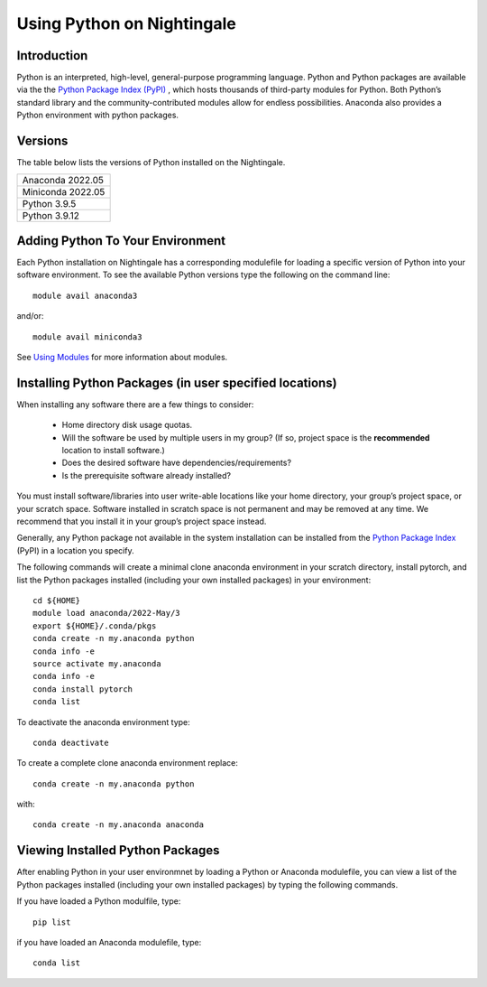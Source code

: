 ###########################
Using Python on Nightingale
###########################

Introduction
============
Python is an interpreted, high-level, general-purpose programming language. Python and Python packages are available via the the `Python Package Index (PyPI) <https://pypi.org/>`_ , which hosts thousands of third-party modules for Python. Both Python’s standard library and the community-contributed modules allow for endless possibilities. Anaconda also provides a Python environment with python packages.

Versions
========
The table below lists the versions of Python installed on the Nightingale.
     
.. list-table:: 

   * - Anaconda 2022.05
   * - Miniconda 2022.05
   * - Python 3.9.5
   * - Python 3.9.12

Adding Python To Your Environment
=================================

Each Python installation on Nightingale has a corresponding modulefile for loading a specific version of 
Python into your software environment. To see the available Python versions type the following on the command line::

   module avail anaconda3

and/or::

   module avail miniconda3

See `Using Modules <modules>`_ for more information about modules.

Installing Python Packages (in user specified locations)
========================================================

When installing any software there are a few things to consider:

 - Home directory disk usage quotas.
 - Will the software be used by multiple users in my group? 
   (If so, project space is the **recommended** location to install software.)
 - Does the desired software have dependencies/requirements?
 - Is the prerequisite software already installed?
 
You must install software/libraries into user write-able locations like your home directory, your group’s project space, or your scratch space. Software installed in scratch space is not permanent and may be removed at any time. We recommend that you install it in your group’s project space instead.

Generally, any Python package not available in the system installation can be 
installed from the `Python Package Index <https://pypi.org/>`_ (PyPI) in a location you specify. 

The following commands will create a minimal clone anaconda environment in your scratch directory, install pytorch, and list the Python packages 
installed (including your own installed packages) in your environment::

  cd ${HOME}
  module load anaconda/2022-May/3
  export ${HOME}/.conda/pkgs
  conda create -n my.anaconda python
  conda info -e
  source activate my.anaconda
  conda info -e
  conda install pytorch
  conda list
 
To deactivate the anaconda environment type::

 conda deactivate

To create a complete clone anaconda environment replace::

 conda create -n my.anaconda python
 
with::

 conda create -n my.anaconda anaconda

Viewing Installed Python Packages
=================================

After enabling Python in your user environmnet by loading a Python or Anaconda modulefile, you can view a list of the Python packages 
installed (including your own installed packages) by typing the following commands.

If you have loaded a Python modulfile, type::

   pip list

if you have loaded an Anaconda modulefile, type::

   conda list


